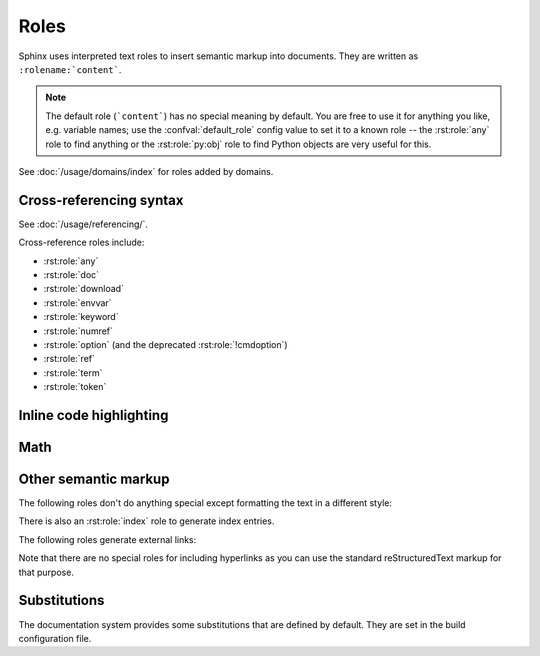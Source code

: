 .. highlight:: rst

=====
Roles
=====

Sphinx uses interpreted text roles to insert semantic markup into documents.
They are written as ``:rolename:`content```.

.. note::

   The default role (```content```) has no special meaning by default.  You are
   free to use it for anything you like, e.g. variable names; use the
   :confval:`default_role` config value to set it to a known role -- the
   :rst:role:`any` role to find anything or the :rst:role:`py:obj` role to find
   Python objects are very useful for this.

See :doc:`/usage/domains/index` for roles added by domains.


Cross-referencing syntax
------------------------

See :doc:`/usage/referencing/`.

Cross-reference roles include:

* :rst:role:`any`
* :rst:role:`doc`
* :rst:role:`download`
* :rst:role:`envvar`
* :rst:role:`keyword`
* :rst:role:`numref`
* :rst:role:`option` (and the deprecated :rst:role:`!cmdoption`)
* :rst:role:`ref`
* :rst:role:`term`
* :rst:role:`token`


Inline code highlighting
------------------------

.. rst:role:: code

   An *inline* code example.  When used directly, this role just displays the
   text *without* syntax highlighting, as a literal.

   .. code-block:: rst

      By default, inline code such as :code:`1 + 2` just displays without
      highlighting.

   Displays: By default, inline code such as :code:`1 + 2` just displays without
   highlighting.

   Unlike the :rst:dir:`code-block` directive, this role does not respect the
   default language set by the :rst:dir:`highlight` directive.

   To enable syntax highlighting, you must first use the Docutils :dudir:`role`
   directive to define a custom role associated with a specific language:

   .. code-block:: rst

      .. role:: python(code)
         :language: python

      In Python, :python:`1 + 2` is equal to :python:`3`.

   To display a multi-line code example, use the :rst:dir:`code-block` directive
   instead.

Math
----

.. rst:role:: math

   Role for inline math.  Use like this::

      Since Pythagoras, we know that :math:`a^2 + b^2 = c^2`.

   Displays: Since Pythagoras, we know that :math:`a^2 + b^2 = c^2`.

.. rst:role:: eq

   Same as :rst:role:`math:numref`.


Other semantic markup
---------------------

The following roles don't do anything special except formatting the text in a
different style:

.. rst:role:: abbr

   An abbreviation.  If the role content contains a parenthesized explanation,
   it will be treated specially: it will be shown in a tool-tip in HTML, and
   output only once in LaTeX.

   For example: ``:abbr:`LIFO (last-in, first-out)``` displays
   :abbr:`LIFO (last-in, first-out)`.

   .. versionadded:: 0.6

.. rst:role:: command

   The name of an OS-level command, such as ``rm``.

   For example: :command:`rm`

.. rst:role:: dfn

   Mark the defining instance of a term in the text.  (No index entries are
   generated.)

   For example: :dfn:`binary mode`

.. rst:role:: file

   The name of a file or directory.  Within the contents, you can use curly
   braces to indicate a "variable" part, for example::

      ... is installed in :file:`/usr/lib/python3.{x}/site-packages` ...

   Displays: ... is installed in :file:`/usr/lib/python3.{x}/site-packages` ...

   In the built documentation, the ``x`` will be displayed differently to
   indicate that it is to be replaced by the Python minor version.

.. rst:role:: guilabel

   Labels presented as part of an interactive user interface should be marked
   using ``guilabel``.  This includes labels from text-based interfaces such as
   those created using :mod:`curses` or other text-based libraries.  Any label
   used in the interface should be marked with this role, including button
   labels, window titles, field names, menu and menu selection names, and even
   values in selection lists.

   .. versionchanged:: 1.0
      An accelerator key for the GUI label can be included using an ampersand;
      this will be stripped and displayed underlined in the output (for example:
      ``:guilabel:`&Cancel``` displays :guilabel:`&Cancel`).  To include a literal
      ampersand, double it.

.. rst:role:: kbd

   Mark a sequence of keystrokes.  What form the key sequence takes may depend
   on platform- or application-specific conventions.  When there are no
   relevant conventions, the names of modifier keys should be spelled out, to
   improve accessibility for new users and non-native speakers.  For example,
   an *xemacs* key sequence may be marked like ``:kbd:`C-x C-f```, but without
   reference to a specific application or platform, the same sequence should be
   marked as ``:kbd:`Control-x Control-f```, displaying :kbd:`C-x C-f` and
   :kbd:`Control-x Control-f` respectively.

.. rst:role:: mailheader

   The name of an RFC 822-style mail header.  This markup does not imply that
   the header is being used in an email message, but can be used to refer to
   any header of the same "style."  This is also used for headers defined by
   the various MIME specifications.  The header name should be entered in the
   same way it would normally be found in practice, with the camel-casing
   conventions being preferred where there is more than one common usage. For
   example: ``:mailheader:`Content-Type``` displays :mailheader:`Content-Type`.

.. rst:role:: makevar

   The name of a :command:`make` variable.

   For example: :makevar:`help`

.. rst:role:: manpage

   A reference to a Unix manual page including the section, e.g.
   ``:manpage:`ls(1)``` displays :manpage:`ls(1)`. Creates a hyperlink to an
   external site rendering the manpage if :confval:`manpages_url` is defined.

   .. versionchanged:: 7.3
      Allow specifying a target with ``<>``, like hyperlinks.
      For example, ``:manpage:`blah <ls(1)>``` displays :manpage:`blah <ls(1)>`.

.. rst:role:: menuselection

   Menu selections should be marked using the ``menuselection`` role.  This is
   used to mark a complete sequence of menu selections, including selecting
   submenus and choosing a specific operation, or any subsequence of such a
   sequence.  The names of individual selections should be separated by
   ``-->``.

   For example, to mark the selection "Start > Programs", use this markup::

      :menuselection:`Start --> Programs`

   Displays: :menuselection:`Start --> Programs`

   When including a selection that includes some trailing indicator, such as
   the ellipsis some operating systems use to indicate that the command opens a
   dialog, the indicator should be omitted from the selection name.

   ``menuselection`` also supports ampersand accelerators just like
   :rst:role:`guilabel`.

.. rst:role:: mimetype

   The name of a MIME type, or a component of a MIME type (the major or minor
   portion, taken alone).

   For example: :mimetype:`text/plain`

.. rst:role:: newsgroup

   The name of a Usenet newsgroup.

   For example: :newsgroup:`comp.lang.python`

.. todo:: Is this not part of the standard domain?

.. rst:role:: program

   The name of an executable program.  This may differ from the file name for
   the executable for some platforms.  In particular, the ``.exe`` (or other)
   extension should be omitted for Windows programs.

   For example: :program:`curl`

.. rst:role:: regexp

   A regular expression. Quotes should not be included.

   For example: :regexp:`([abc])+`

.. rst:role:: samp

   A piece of literal text, such as code.  Within the contents, you can use
   curly braces to indicate a "variable" part, as in :rst:role:`file`.  For
   example, in ``:samp:`print(1+{variable})```, the part ``variable`` would be
   emphasized: :samp:`print(1+{variable})`

   If you don't need the "variable part" indication, use the standard
   :rst:role:`code` role instead.

   .. versionchanged:: 1.8
      Allowed to escape curly braces with double backslash.  For example, in
      ``:samp:`print(f"answer=\\{1+{variable}*2\\}")```, the part ``variable``
      would be emphasized and the escaped curly braces would be displayed:
      :samp:`print(f"answer=\\{1+{variable}*2\\}")`

There is also an :rst:role:`index` role to generate index entries.

The following roles generate external links:

.. rst:role:: pep

   A reference to a Python Enhancement Proposal.  This generates appropriate
   index entries. The text "PEP *number*\ " is generated; in the HTML output,
   this text is a hyperlink to an online copy of the specified PEP.  You can
   link to a specific section by saying ``:pep:`number#anchor```.

   For example: :pep:`8`

.. rst:role:: rfc

   A reference to an Internet Request for Comments.  This generates appropriate
   index entries. The text "RFC *number*\ " is generated; in the HTML output,
   this text is a hyperlink to an online copy of the specified RFC.  You can
   link to a specific section by saying ``:rfc:`number#anchor```.

   For example: :rfc:`2324`

Note that there are no special roles for including hyperlinks as you can use
the standard reStructuredText markup for that purpose.


.. _default-substitutions:

Substitutions
-------------

The documentation system provides some substitutions that are defined by
default. They are set in the build configuration file.

.. describe:: |release|

   Replaced by the project release the documentation refers to.  This is meant
   to be the full version string including alpha/beta/release candidate tags,
   e.g. ``2.5.2b3``.  Set by :confval:`release`.

.. describe:: |version|

   Replaced by the project version the documentation refers to. This is meant to
   consist only of the major and minor version parts, e.g. ``2.5``, even for
   version 2.5.1.  Set by :confval:`version`.

.. describe:: |today|

   Replaced by either today's date (the date on which the document is read), or
   the date set in the build configuration file.  Normally has the format
   ``April 14, 2007``.  Set by :confval:`today_fmt` and :confval:`today`.

.. describe:: |translation progress|

   Replaced by the translation progress of the document.
   This substitution is intended for use by document translators
   as a marker for the translation progress of the document.

